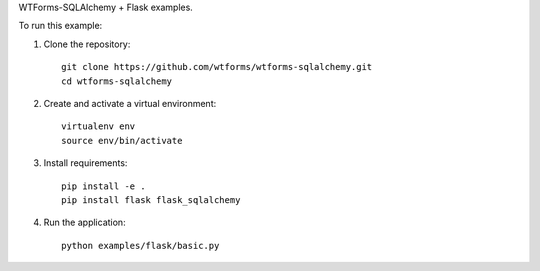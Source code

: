 WTForms-SQLAlchemy + Flask examples.

To run this example:

1. Clone the repository::

    git clone https://github.com/wtforms/wtforms-sqlalchemy.git
    cd wtforms-sqlalchemy

2. Create and activate a virtual environment::

    virtualenv env
    source env/bin/activate

3. Install requirements::

    pip install -e .
    pip install flask flask_sqlalchemy

4. Run the application::

    python examples/flask/basic.py

